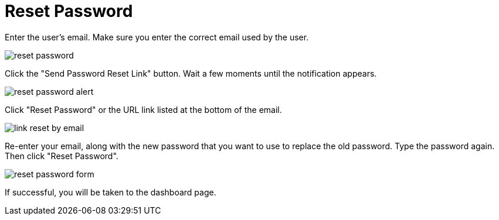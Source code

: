 = Reset Password

Enter the user’s email. Make sure you enter the correct email used by the user.

image::reset-password.png[align=center]

Click the "Send Password Reset Link" button. Wait a few moments until the notification appears.

image::reset-password-alert.png[align=center]

Click "Reset Password" or the URL link listed at the bottom of the email.

image::link-reset-by-email.png[align=center]

Re-enter your email, along with the new password that you want to use to replace the old password. Type the password again. Then click "Reset Password".

image::reset-password-form.png[align=center]

If successful, you will be taken to the dashboard page.